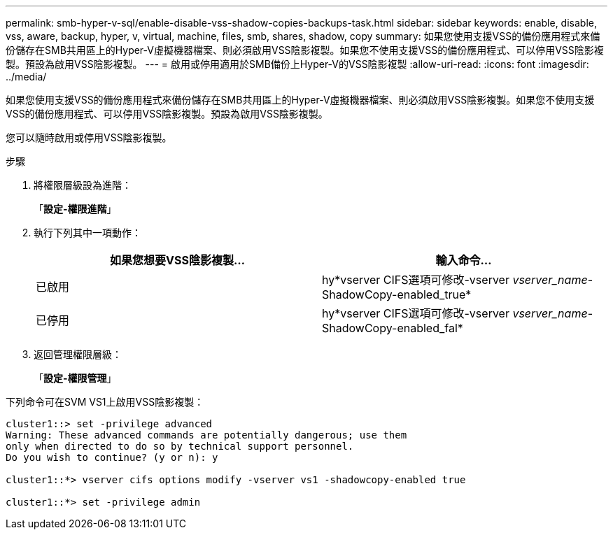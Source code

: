 ---
permalink: smb-hyper-v-sql/enable-disable-vss-shadow-copies-backups-task.html 
sidebar: sidebar 
keywords: enable, disable, vss, aware, backup, hyper, v, virtual, machine, files, smb, shares, shadow, copy 
summary: 如果您使用支援VSS的備份應用程式來備份儲存在SMB共用區上的Hyper-V虛擬機器檔案、則必須啟用VSS陰影複製。如果您不使用支援VSS的備份應用程式、可以停用VSS陰影複製。預設為啟用VSS陰影複製。 
---
= 啟用或停用適用於SMB備份上Hyper-V的VSS陰影複製
:allow-uri-read: 
:icons: font
:imagesdir: ../media/


[role="lead"]
如果您使用支援VSS的備份應用程式來備份儲存在SMB共用區上的Hyper-V虛擬機器檔案、則必須啟用VSS陰影複製。如果您不使用支援VSS的備份應用程式、可以停用VSS陰影複製。預設為啟用VSS陰影複製。

您可以隨時啟用或停用VSS陰影複製。

.步驟
. 將權限層級設為進階：
+
「*設定-權限進階*」

. 執行下列其中一項動作：
+
|===
| 如果您想要VSS陰影複製... | 輸入命令... 


 a| 
已啟用
 a| 
hy*vserver CIFS選項可修改-vserver _vserver_name_-ShadowCopy-enabled_true*



 a| 
已停用
 a| 
hy*vserver CIFS選項可修改-vserver _vserver_name_-ShadowCopy-enabled_fal*

|===
. 返回管理權限層級：
+
「*設定-權限管理*」



下列命令可在SVM VS1上啟用VSS陰影複製：

[listing]
----
cluster1::> set -privilege advanced
Warning: These advanced commands are potentially dangerous; use them
only when directed to do so by technical support personnel.
Do you wish to continue? (y or n): y

cluster1::*> vserver cifs options modify -vserver vs1 -shadowcopy-enabled true

cluster1::*> set -privilege admin
----